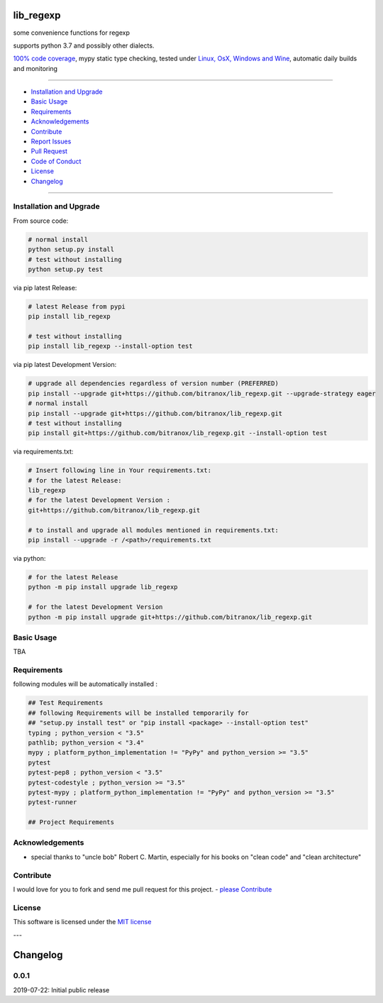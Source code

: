 lib_regexp
==========

|Pypi Status| |license| |maintenance|

|Build Status| |Codecov Status| |Better Code| |code climate| |snyk security|

.. |license| image:: https://img.shields.io/github/license/webcomics/pywine.svg
   :target: http://en.wikipedia.org/wiki/MIT_License
.. |maintenance| image:: https://img.shields.io/maintenance/yes/2019.svg
.. |Build Status| image:: https://travis-ci.org/bitranox/lib_regexp.svg?branch=master
   :target: https://travis-ci.org/bitranox/lib_regexp
.. for the pypi status link note the dashes, not the underscore !
.. |Pypi Status| image:: https://badge.fury.io/py/lib-regexp.svg
   :target: https://badge.fury.io/py/lib_regexp
.. |Codecov Status| image:: https://codecov.io/gh/bitranox/lib_regexp/branch/master/graph/badge.svg
   :target: https://codecov.io/gh/bitranox/lib_regexp
.. |Better Code| image:: https://bettercodehub.com/edge/badge/bitranox/lib_regexp?branch=master
   :target: https://bettercodehub.com/results/bitranox/lib_regexp
.. |snyk security| image:: https://snyk.io/test/github/bitranox/lib_regexp/badge.svg
   :target: https://snyk.io/test/github/bitranox/lib_regexp
.. |code climate| image:: https://api.codeclimate.com/v1/badges/d854dda63a0f89c04032/maintainability
   :target: https://codeclimate.com/github/bitranox/lib_regexp/maintainability
   :alt: Maintainability

some convenience functions for regexp

supports python 3.7 and possibly other dialects.

`100% code coverage <https://codecov.io/gh/bitranox/lib_regexp>`_, mypy static type checking, tested under `Linux, OsX, Windows and Wine <https://travis-ci.org/bitranox/lib_regexp>`_, automatic daily builds  and monitoring

----

- `Installation and Upgrade`_
- `Basic Usage`_
- `Requirements`_
- `Acknowledgements`_
- `Contribute`_
- `Report Issues <https://github.com/bitranox/lib_regexp/blob/master/ISSUE_TEMPLATE.md>`_
- `Pull Request <https://github.com/bitranox/lib_regexp/blob/master/PULL_REQUEST_TEMPLATE.md>`_
- `Code of Conduct <https://github.com/bitranox/lib_regexp/blob/master/CODE_OF_CONDUCT.md>`_
- `License`_
- `Changelog`_

----

Installation and Upgrade
------------------------

From source code:

.. code-block:: bash

    # normal install
    python setup.py install
    # test without installing
    python setup.py test

via pip latest Release:

.. code-block:: bash

    # latest Release from pypi
    pip install lib_regexp

    # test without installing
    pip install lib_regexp --install-option test

via pip latest Development Version:

.. code-block:: bash

    # upgrade all dependencies regardless of version number (PREFERRED)
    pip install --upgrade git+https://github.com/bitranox/lib_regexp.git --upgrade-strategy eager
    # normal install
    pip install --upgrade git+https://github.com/bitranox/lib_regexp.git
    # test without installing
    pip install git+https://github.com/bitranox/lib_regexp.git --install-option test

via requirements.txt:

.. code-block:: bash

    # Insert following line in Your requirements.txt:
    # for the latest Release:
    lib_regexp
    # for the latest Development Version :
    git+https://github.com/bitranox/lib_regexp.git

    # to install and upgrade all modules mentioned in requirements.txt:
    pip install --upgrade -r /<path>/requirements.txt

via python:

.. code-block:: python

    # for the latest Release
    python -m pip install upgrade lib_regexp

    # for the latest Development Version
    python -m pip install upgrade git+https://github.com/bitranox/lib_regexp.git

Basic Usage
-----------

TBA

Requirements
------------
following modules will be automatically installed :

.. code-block:: bash

    ## Test Requirements
    ## following Requirements will be installed temporarily for
    ## "setup.py install test" or "pip install <package> --install-option test"
    typing ; python_version < "3.5"
    pathlib; python_version < "3.4"
    mypy ; platform_python_implementation != "PyPy" and python_version >= "3.5"
    pytest
    pytest-pep8 ; python_version < "3.5"
    pytest-codestyle ; python_version >= "3.5"
    pytest-mypy ; platform_python_implementation != "PyPy" and python_version >= "3.5"
    pytest-runner

    ## Project Requirements

Acknowledgements
----------------

- special thanks to "uncle bob" Robert C. Martin, especially for his books on "clean code" and "clean architecture"

Contribute
----------

I would love for you to fork and send me pull request for this project.
- `please Contribute <https://github.com/bitranox/lib_regexp/blob/master/CONTRIBUTING.md>`_

License
-------

This software is licensed under the `MIT license <http://en.wikipedia.org/wiki/MIT_License>`_

---

Changelog
=========

0.0.1
-----
2019-07-22: Initial public release


